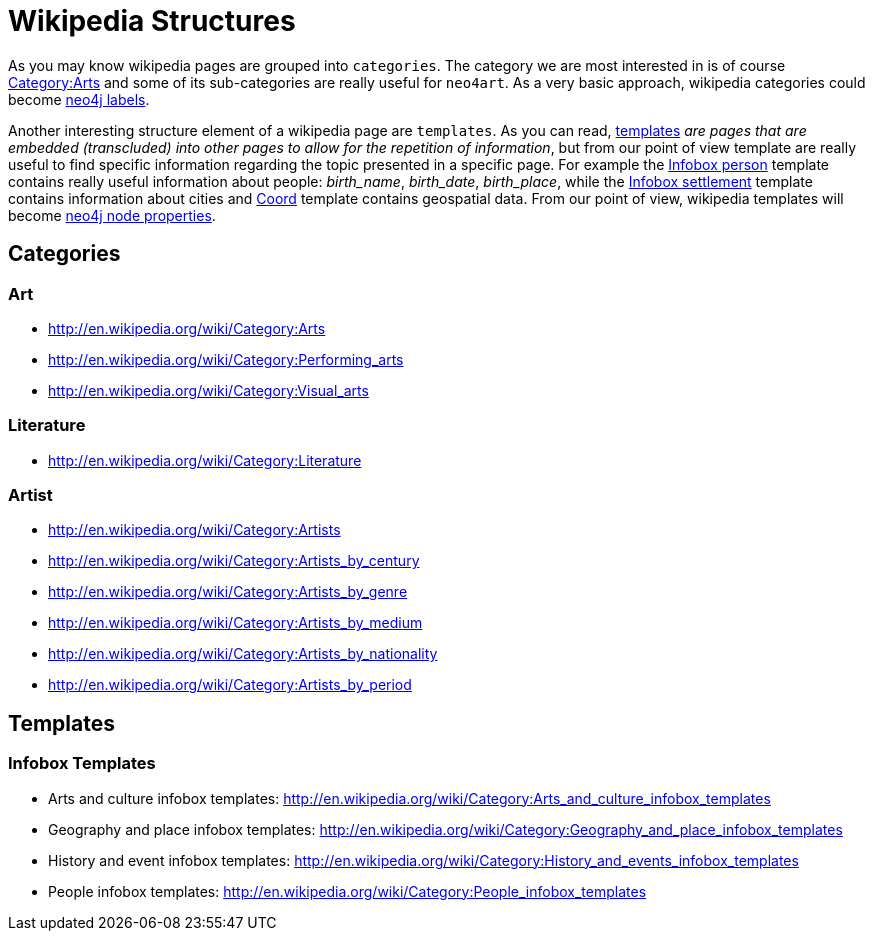 # Wikipedia Structures

As you may know wikipedia pages are grouped into `categories`.
The category we are most interested in is of course http://en.wikipedia.org/wiki/Category:Arts[Category:Arts]
and some of its sub-categories are really useful for `neo4art`.
As a very basic approach, wikipedia categories could become http://neo4j.com/docs/stable/graphdb-neo4j-labels.html[neo4j labels].

Another interesting structure element of a wikipedia page are `templates`.
As you can read, http://en.wikipedia.org/wiki/Wikipedia:Templates[templates]
_are pages that are embedded (transcluded) into other pages to allow for the repetition of information_,
but from our point of view template are really useful to find specific information regarding the topic presented in a specific page.
For example the http://en.wikipedia.org/wiki/Template:Infobox_person[Infobox person] template contains really useful information about people: _birth_name_, _birth_date_, _birth_place_,
while the http://en.wikipedia.org/wiki/Template:Infobox_settlement[Infobox settlement] template contains information about cities
and http://en.wikipedia.org/wiki/Template:Coord[Coord] template contains geospatial data.
From our point of view, wikipedia templates will become http://neo4j.com/docs/stable/rest-api-node-properties.html[neo4j node properties].

## Categories

### Art

* http://en.wikipedia.org/wiki/Category:Arts
* http://en.wikipedia.org/wiki/Category:Performing_arts
* http://en.wikipedia.org/wiki/Category:Visual_arts

### Literature

* http://en.wikipedia.org/wiki/Category:Literature

### Artist

* http://en.wikipedia.org/wiki/Category:Artists
* http://en.wikipedia.org/wiki/Category:Artists_by_century
* http://en.wikipedia.org/wiki/Category:Artists_by_genre
* http://en.wikipedia.org/wiki/Category:Artists_by_medium
* http://en.wikipedia.org/wiki/Category:Artists_by_nationality
* http://en.wikipedia.org/wiki/Category:Artists_by_period

## Templates

### Infobox Templates

* Arts and culture infobox templates: http://en.wikipedia.org/wiki/Category:Arts_and_culture_infobox_templates
* Geography and place infobox templates: http://en.wikipedia.org/wiki/Category:Geography_and_place_infobox_templates
* History and event infobox templates: http://en.wikipedia.org/wiki/Category:History_and_events_infobox_templates
* People infobox templates: http://en.wikipedia.org/wiki/Category:People_infobox_templates
